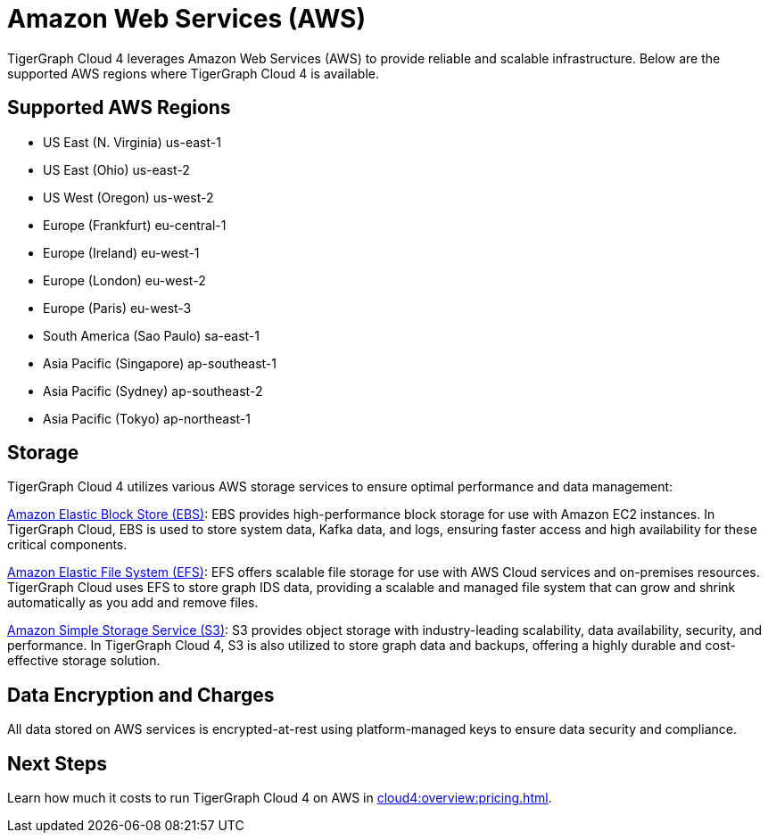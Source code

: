 = Amazon Web Services (AWS)

TigerGraph Cloud 4 leverages Amazon Web Services (AWS) to provide reliable and scalable infrastructure. Below are the supported AWS regions where TigerGraph Cloud 4 is available.

== Supported AWS Regions

* US East (N. Virginia)	us-east-1
* US East (Ohio)	us-east-2
* US West (Oregon)	us-west-2
* Europe (Frankfurt)	eu-central-1
* Europe (Ireland)	eu-west-1
* Europe (London)	eu-west-2
* Europe (Paris)	eu-west-3
* South America (Sao Paulo)	sa-east-1
* Asia Pacific (Singapore)	ap-southeast-1
* Asia Pacific (Sydney)	ap-southeast-2
* Asia Pacific (Tokyo)	ap-northeast-1

== Storage

TigerGraph Cloud 4 utilizes various AWS storage services to ensure optimal performance and data management:

https://docs.aws.amazon.com/ebs/latest/userguide/ebs-volumes.html[Amazon Elastic Block Store (EBS)]: EBS provides high-performance block storage for use with Amazon EC2 instances. In TigerGraph Cloud, EBS is used to store system data, Kafka data, and logs, ensuring faster access and high availability for these critical components.

https://docs.aws.amazon.com/efs/latest/ug/whatisefs.html[Amazon Elastic File System (EFS)]: EFS offers scalable file storage for use with AWS Cloud services and on-premises resources. TigerGraph Cloud uses EFS to store graph IDS data, providing a scalable and managed file system that can grow and shrink automatically as you add and remove files.

https://docs.aws.amazon.com/AmazonS3/latest/userguide/Welcome.html[Amazon Simple Storage Service (S3)]: S3 provides object storage with industry-leading scalability, data availability, security, and performance. In TigerGraph Cloud 4, S3 is also utilized to store graph data and backups, offering a highly durable and cost-effective storage solution.

== Data Encryption and Charges
All data stored on AWS services is encrypted-at-rest using platform-managed keys to ensure data security and compliance.

== Next Steps

Learn how much it costs to run TigerGraph Cloud 4 on AWS in xref:cloud4:overview:pricing.adoc[].